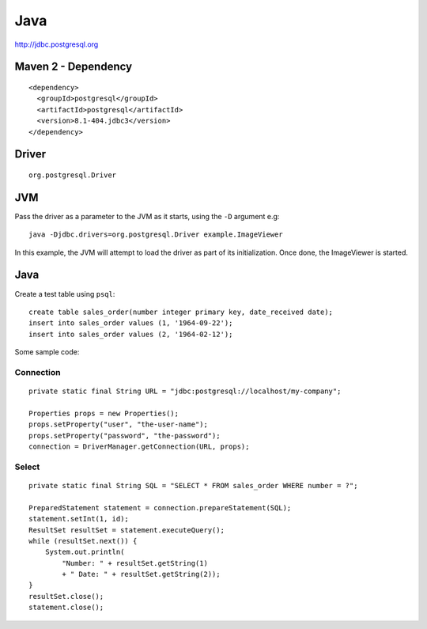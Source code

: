 Java
****

http://jdbc.postgresql.org

Maven 2 - Dependency
====================

::

  <dependency>
    <groupId>postgresql</groupId>
    <artifactId>postgresql</artifactId>
    <version>8.1-404.jdbc3</version>
  </dependency>

Driver
======

::

  org.postgresql.Driver

JVM
===

Pass the driver as a parameter to the JVM as it starts, using the ``-D``
argument e.g:

::

  java -Djdbc.drivers=org.postgresql.Driver example.ImageViewer

In this example, the JVM will attempt to load the driver as part of its
initialization.  Once done, the ImageViewer is started.

Java
====

Create a test table using ``psql``:

::

  create table sales_order(number integer primary key, date_received date);
  insert into sales_order values (1, '1964-09-22');
  insert into sales_order values (2, '1964-02-12');

Some sample code:

Connection
----------

::

  private static final String URL = "jdbc:postgresql://localhost/my-company";

  Properties props = new Properties();
  props.setProperty("user", "the-user-name");
  props.setProperty("password", "the-password");
  connection = DriverManager.getConnection(URL, props);

Select
------

::

  private static final String SQL = "SELECT * FROM sales_order WHERE number = ?";

  PreparedStatement statement = connection.prepareStatement(SQL);
  statement.setInt(1, id);
  ResultSet resultSet = statement.executeQuery();
  while (resultSet.next()) {
      System.out.println(
          "Number: " + resultSet.getString(1)
          + " Date: " + resultSet.getString(2));
  }
  resultSet.close();
  statement.close();

